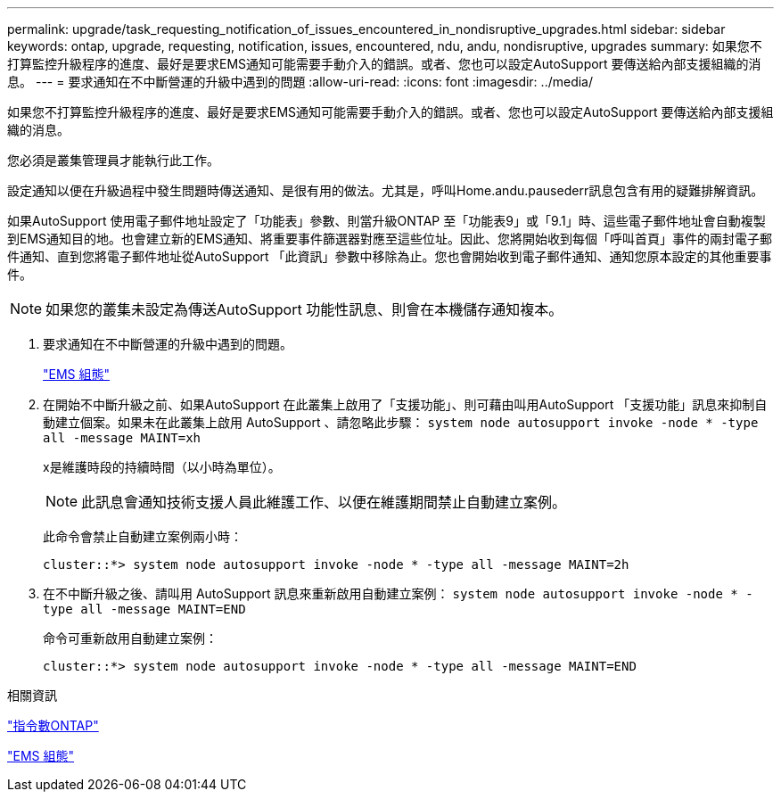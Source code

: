 ---
permalink: upgrade/task_requesting_notification_of_issues_encountered_in_nondisruptive_upgrades.html 
sidebar: sidebar 
keywords: ontap, upgrade, requesting, notification, issues, encountered, ndu, andu, nondisruptive, upgrades 
summary: 如果您不打算監控升級程序的進度、最好是要求EMS通知可能需要手動介入的錯誤。或者、您也可以設定AutoSupport 要傳送給內部支援組織的消息。 
---
= 要求通知在不中斷營運的升級中遇到的問題
:allow-uri-read: 
:icons: font
:imagesdir: ../media/


[role="lead"]
如果您不打算監控升級程序的進度、最好是要求EMS通知可能需要手動介入的錯誤。或者、您也可以設定AutoSupport 要傳送給內部支援組織的消息。

您必須是叢集管理員才能執行此工作。

設定通知以便在升級過程中發生問題時傳送通知、是很有用的做法。尤其是，呼叫Home.andu.pausederr訊息包含有用的疑難排解資訊。

如果AutoSupport 使用電子郵件地址設定了「功能表」參數、則當升級ONTAP 至「功能表9」或「9.1」時、這些電子郵件地址會自動複製到EMS通知目的地。也會建立新的EMS通知、將重要事件篩選器對應至這些位址。因此、您將開始收到每個「呼叫首頁」事件的兩封電子郵件通知、直到您將電子郵件地址從AutoSupport 「此資訊」參數中移除為止。您也會開始收到電子郵件通知、通知您原本設定的其他重要事件。


NOTE: 如果您的叢集未設定為傳送AutoSupport 功能性訊息、則會在本機儲存通知複本。

. 要求通知在不中斷營運的升級中遇到的問題。
+
link:../error-messages/index.html["EMS 組態"]

. 在開始不中斷升級之前、如果AutoSupport 在此叢集上啟用了「支援功能」、則可藉由叫用AutoSupport 「支援功能」訊息來抑制自動建立個案。如果未在此叢集上啟用 AutoSupport 、請忽略此步驟： `system node autosupport invoke -node * -type all -message MAINT=xh`
+
x是維護時段的持續時間（以小時為單位）。

+

NOTE: 此訊息會通知技術支援人員此維護工作、以便在維護期間禁止自動建立案例。

+
此命令會禁止自動建立案例兩小時：

+
[listing]
----
cluster::*> system node autosupport invoke -node * -type all -message MAINT=2h
----
. 在不中斷升級之後、請叫用 AutoSupport 訊息來重新啟用自動建立案例： `system node autosupport invoke -node * -type all -message MAINT=END`
+
命令可重新啟用自動建立案例：

+
[listing]
----
cluster::*> system node autosupport invoke -node * -type all -message MAINT=END
----


.相關資訊
http://docs.netapp.com/ontap-9/topic/com.netapp.doc.dot-cm-cmpr/GUID-5CB10C70-AC11-41C0-8C16-B4D0DF916E9B.html["指令數ONTAP"^]

link:../error-messages/index.html["EMS 組態"]
